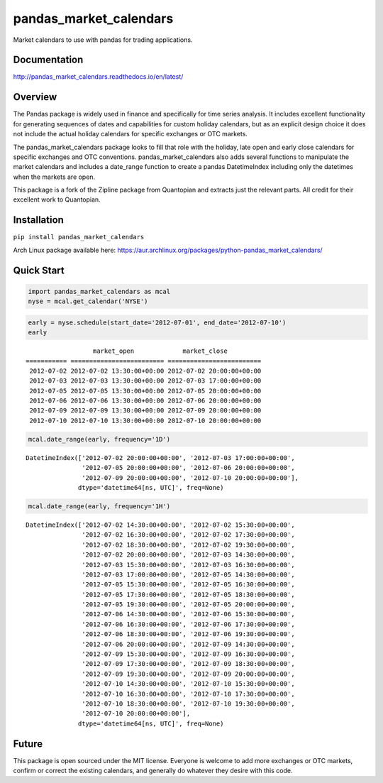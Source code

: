 pandas_market_calendars
=======================
Market calendars to use with pandas for trading applications.

.. image:: https://travis-ci.org/rsheftel/pandas_market_calendars.svg?branch=master
    :target: https://travis-ci.org/rsheftel/pandas_market_calendars

.. image:: https://coveralls.io/repos/github/rsheftel/pandas_market_calendars/badge.svg?branch=master
    :target: https://coveralls.io/github/rsheftel/pandas_market_calendars?branch=master

.. image:: https://landscape.io/github/rsheftel/pandas_market_calendars/master/landscape.svg?style=flat
   :target: https://landscape.io/github/rsheftel/pandas_market_calendars/master
   :alt: Code Health

.. image:: https://readthedocs.org/projects/pandas-market-calendars/badge/?version=latest
   :target: http://pandas-market-calendars.readthedocs.io/en/latest/?badge=latest
   :alt: Documentation Status

Documentation
-------------
http://pandas_market_calendars.readthedocs.io/en/latest/

Overview
--------
The Pandas package is widely used in finance and specifically for time series analysis. It includes excellent
functionality for generating sequences of dates and capabilities for custom holiday calendars, but as an explicit
design choice it does not include the actual holiday calendars for specific exchanges or OTC markets.

The pandas_market_calendars package looks to fill that role with the holiday, late open and early close calendars
for specific exchanges and OTC conventions. pandas_market_calendars also adds several functions to manipulate the
market calendars and includes a date_range function to create a pandas DatetimeIndex including only the datetimes
when the markets are open.

This package is a fork of the Zipline package from Quantopian and extracts just the relevant parts. All credit for
their excellent work to Quantopian.

Installation
------------
``pip install pandas_market_calendars``

Arch Linux package available here: https://aur.archlinux.org/packages/python-pandas_market_calendars/

Quick Start
-----------
.. code:: python

    import pandas_market_calendars as mcal
    nyse = mcal.get_calendar('NYSE')


.. code:: python

    early = nyse.schedule(start_date='2012-07-01', end_date='2012-07-10')
    early

    
.. parsed-literal::

                      market_open             market_close
    =========== ========================= =========================
     2012-07-02 2012-07-02 13:30:00+00:00 2012-07-02 20:00:00+00:00
     2012-07-03 2012-07-03 13:30:00+00:00 2012-07-03 17:00:00+00:00
     2012-07-05 2012-07-05 13:30:00+00:00 2012-07-05 20:00:00+00:00
     2012-07-06 2012-07-06 13:30:00+00:00 2012-07-06 20:00:00+00:00
     2012-07-09 2012-07-09 13:30:00+00:00 2012-07-09 20:00:00+00:00
     2012-07-10 2012-07-10 13:30:00+00:00 2012-07-10 20:00:00+00:00

    
.. code:: python

    mcal.date_range(early, frequency='1D')




.. parsed-literal::

    DatetimeIndex(['2012-07-02 20:00:00+00:00', '2012-07-03 17:00:00+00:00',
                   '2012-07-05 20:00:00+00:00', '2012-07-06 20:00:00+00:00',
                   '2012-07-09 20:00:00+00:00', '2012-07-10 20:00:00+00:00'],
                  dtype='datetime64[ns, UTC]', freq=None)



.. code:: python

    mcal.date_range(early, frequency='1H')




.. parsed-literal::

    DatetimeIndex(['2012-07-02 14:30:00+00:00', '2012-07-02 15:30:00+00:00',
                   '2012-07-02 16:30:00+00:00', '2012-07-02 17:30:00+00:00',
                   '2012-07-02 18:30:00+00:00', '2012-07-02 19:30:00+00:00',
                   '2012-07-02 20:00:00+00:00', '2012-07-03 14:30:00+00:00',
                   '2012-07-03 15:30:00+00:00', '2012-07-03 16:30:00+00:00',
                   '2012-07-03 17:00:00+00:00', '2012-07-05 14:30:00+00:00',
                   '2012-07-05 15:30:00+00:00', '2012-07-05 16:30:00+00:00',
                   '2012-07-05 17:30:00+00:00', '2012-07-05 18:30:00+00:00',
                   '2012-07-05 19:30:00+00:00', '2012-07-05 20:00:00+00:00',
                   '2012-07-06 14:30:00+00:00', '2012-07-06 15:30:00+00:00',
                   '2012-07-06 16:30:00+00:00', '2012-07-06 17:30:00+00:00',
                   '2012-07-06 18:30:00+00:00', '2012-07-06 19:30:00+00:00',
                   '2012-07-06 20:00:00+00:00', '2012-07-09 14:30:00+00:00',
                   '2012-07-09 15:30:00+00:00', '2012-07-09 16:30:00+00:00',
                   '2012-07-09 17:30:00+00:00', '2012-07-09 18:30:00+00:00',
                   '2012-07-09 19:30:00+00:00', '2012-07-09 20:00:00+00:00',
                   '2012-07-10 14:30:00+00:00', '2012-07-10 15:30:00+00:00',
                   '2012-07-10 16:30:00+00:00', '2012-07-10 17:30:00+00:00',
                   '2012-07-10 18:30:00+00:00', '2012-07-10 19:30:00+00:00',
                   '2012-07-10 20:00:00+00:00'],
                  dtype='datetime64[ns, UTC]', freq=None)

Future
------
This package is open sourced under the MIT license. Everyone is welcome to add more exchanges or OTC markets, confirm
or correct the existing calendars, and generally do whatever they desire with this code.
